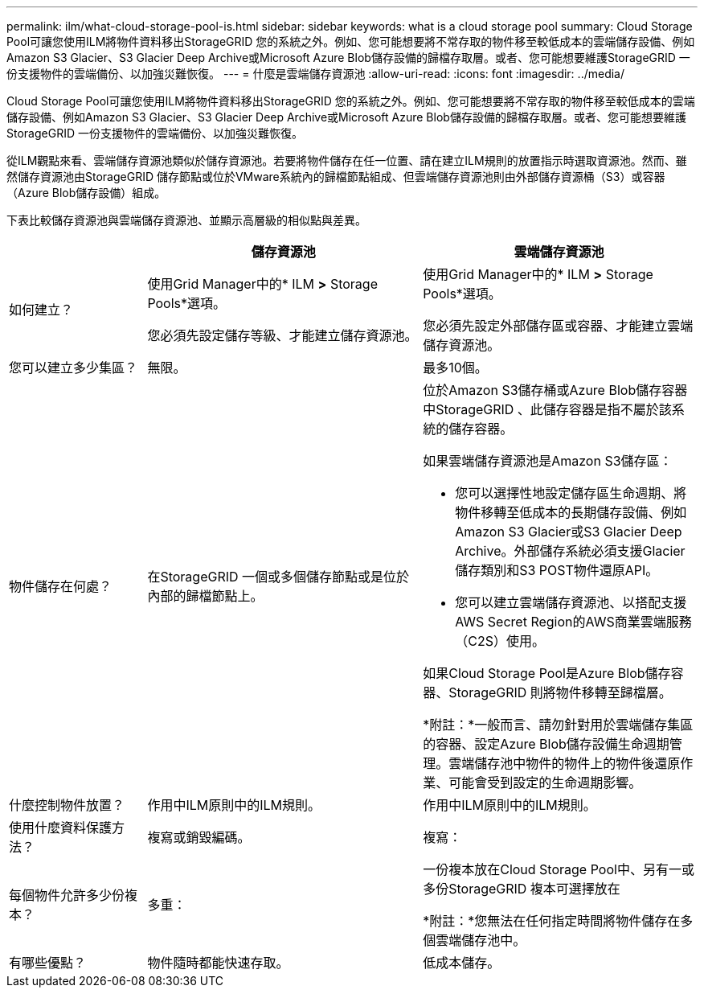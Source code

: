 ---
permalink: ilm/what-cloud-storage-pool-is.html 
sidebar: sidebar 
keywords: what is a cloud storage pool 
summary: Cloud Storage Pool可讓您使用ILM將物件資料移出StorageGRID 您的系統之外。例如、您可能想要將不常存取的物件移至較低成本的雲端儲存設備、例如Amazon S3 Glacier、S3 Glacier Deep Archive或Microsoft Azure Blob儲存設備的歸檔存取層。或者、您可能想要維護StorageGRID 一份支援物件的雲端備份、以加強災難恢復。 
---
= 什麼是雲端儲存資源池
:allow-uri-read: 
:icons: font
:imagesdir: ../media/


[role="lead"]
Cloud Storage Pool可讓您使用ILM將物件資料移出StorageGRID 您的系統之外。例如、您可能想要將不常存取的物件移至較低成本的雲端儲存設備、例如Amazon S3 Glacier、S3 Glacier Deep Archive或Microsoft Azure Blob儲存設備的歸檔存取層。或者、您可能想要維護StorageGRID 一份支援物件的雲端備份、以加強災難恢復。

從ILM觀點來看、雲端儲存資源池類似於儲存資源池。若要將物件儲存在任一位置、請在建立ILM規則的放置指示時選取資源池。然而、雖然儲存資源池由StorageGRID 儲存節點或位於VMware系統內的歸檔節點組成、但雲端儲存資源池則由外部儲存資源桶（S3）或容器（Azure Blob儲存設備）組成。

下表比較儲存資源池與雲端儲存資源池、並顯示高層級的相似點與差異。

[cols="1a,2a,2a"]
|===
|  | 儲存資源池 | 雲端儲存資源池 


 a| 
如何建立？
 a| 
使用Grid Manager中的* ILM *>* Storage Pools*選項。

您必須先設定儲存等級、才能建立儲存資源池。
 a| 
使用Grid Manager中的* ILM *>* Storage Pools*選項。

您必須先設定外部儲存區或容器、才能建立雲端儲存資源池。



 a| 
您可以建立多少集區？
 a| 
無限。
 a| 
最多10個。



 a| 
物件儲存在何處？
 a| 
在StorageGRID 一個或多個儲存節點或是位於內部的歸檔節點上。
 a| 
位於Amazon S3儲存桶或Azure Blob儲存容器中StorageGRID 、此儲存容器是指不屬於該系統的儲存容器。

如果雲端儲存資源池是Amazon S3儲存區：

* 您可以選擇性地設定儲存區生命週期、將物件移轉至低成本的長期儲存設備、例如Amazon S3 Glacier或S3 Glacier Deep Archive。外部儲存系統必須支援Glacier儲存類別和S3 POST物件還原API。
* 您可以建立雲端儲存資源池、以搭配支援AWS Secret Region的AWS商業雲端服務（C2S）使用。


如果Cloud Storage Pool是Azure Blob儲存容器、StorageGRID 則將物件移轉至歸檔層。

*附註：*一般而言、請勿針對用於雲端儲存集區的容器、設定Azure Blob儲存設備生命週期管理。雲端儲存池中物件的物件上的物件後還原作業、可能會受到設定的生命週期影響。



 a| 
什麼控制物件放置？
 a| 
作用中ILM原則中的ILM規則。
 a| 
作用中ILM原則中的ILM規則。



 a| 
使用什麼資料保護方法？
 a| 
複寫或銷毀編碼。
 a| 
複寫：



 a| 
每個物件允許多少份複本？
 a| 
多重：
 a| 
一份複本放在Cloud Storage Pool中、另有一或多份StorageGRID 複本可選擇放在

*附註：*您無法在任何指定時間將物件儲存在多個雲端儲存池中。



 a| 
有哪些優點？
 a| 
物件隨時都能快速存取。
 a| 
低成本儲存。

|===